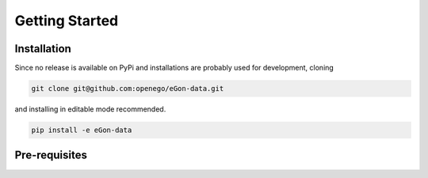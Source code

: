 ***************
Getting Started
***************

Installation
============

Since no release is available on PyPi and installations are probably used for development, cloning

.. code-block:: bash

   git clone git@github.com:openego/eGon-data.git

and installing in editable mode recommended.

.. code-block:: bash

   pip install -e eGon-data


Pre-requisites
==============
